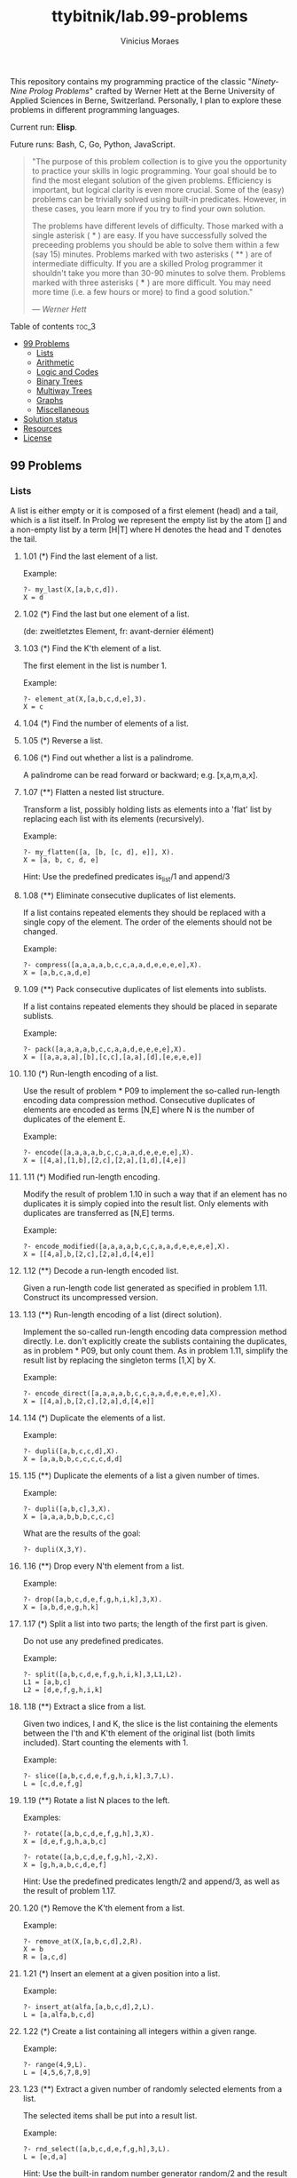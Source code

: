 #+TITLE: ttybitnik/lab.99-problems
#+AUTHOR: Vinicius Moraes
#+EMAIL: vinicius.moraes@eternodevir.com
#+OPTIONS: num:nil

This repository contains my programming practice of the classic "/Ninety-Nine Prolog Problems/" crafted by Werner Hett at the Berne University of Applied Sciences in Berne, Switzerland. Personally, I plan to explore these problems in different programming languages.

Current run: *Elisp*.

Future runs: Bash, C, Go, Python, JavaScript.

#+begin_quote
"The purpose of this problem collection is to give you the opportunity to practice your skills in logic programming. Your goal should be to find the most elegant solution of the given problems. Efficiency is important, but logical clarity is even more crucial. Some of the (easy) problems can be trivially solved using built-in predicates. However, in these cases, you learn more if you try to find your own solution.

The problems have different levels of difficulty. Those marked with a single asterisk (​ * ) are easy. If you have successfully solved the preceeding problems you should be able to solve them within a few (say 15) minutes. Problems marked with two asterisks ( ** ) are of intermediate difficulty. If you are a skilled Prolog programmer it shouldn't take you more than 30-90 minutes to solve them. Problems marked with three asterisks ( *** ) are more difficult. You may need more time (i.e. a few hours or more) to find a good solution."

— /Werner Hett/
#+end_quote

**** Table of contents                                               :toc_3:
  - [[#99-problems][99 Problems]]
    - [[#lists][Lists]]
    - [[#arithmetic][Arithmetic]]
    - [[#logic-and-codes][Logic and Codes]]
    - [[#binary-trees][Binary Trees]]
    - [[#multiway-trees][Multiway Trees]]
    - [[#graphs][Graphs]]
    - [[#miscellaneous][Miscellaneous]]
  - [[#solution-status][Solution status]]
  - [[#resources][Resources]]
  - [[#license][License]]

** 99 Problems

*** Lists

A list is either empty or it is composed of a first element (head) and a tail, which is a list itself. In Prolog we represent the empty list by the atom [] and a non-empty list by a term [H|T] where H denotes the head and T denotes the tail.

**** 1.01 (*) Find the last element of a list.
Example:
#+begin_example
?- my_last(X,[a,b,c,d]).
X = d
#+end_example

**** 1.02 (*) Find the last but one element of a list.
(de: zweitletztes Element, fr: avant-dernier élément)

**** 1.03 (*) Find the K'th element of a list.
The first element in the list is number 1.

Example:
#+begin_example
?- element_at(X,[a,b,c,d,e],3).
X = c
#+end_example

**** 1.04 (*) Find the number of elements of a list.

**** 1.05 (*) Reverse a list.

**** 1.06 (*) Find out whether a list is a palindrome.
A palindrome can be read forward or backward; e.g. [x,a,m,a,x].

**** 1.07 (**) Flatten a nested list structure.
Transform a list, possibly holding lists as elements into a 'flat' list by replacing each list with its elements (recursively).

Example:
#+begin_example
?- my_flatten([a, [b, [c, d], e]], X).
X = [a, b, c, d, e]
#+end_example

Hint: Use the predefined predicates is_list/1 and append/3

**** 1.08 (**) Eliminate consecutive duplicates of list elements.
If a list contains repeated elements they should be replaced with a single copy of the element. The order of the elements should not be changed.

Example:
#+begin_example
?- compress([a,a,a,a,b,c,c,a,a,d,e,e,e,e],X).
X = [a,b,c,a,d,e]
#+end_example

**** 1.09 (**) Pack consecutive duplicates of list elements into sublists.
If a list contains repeated elements they should be placed in separate sublists.

Example:
#+begin_example
?- pack([a,a,a,a,b,c,c,a,a,d,e,e,e,e],X).
X = [[a,a,a,a],[b],[c,c],[a,a],[d],[e,e,e,e]]
#+end_example

**** 1.10 (*) Run-length encoding of a list.
Use the result of problem * P09 to implement the so-called run-length encoding data compression method. Consecutive duplicates of elements are encoded as terms [N,E] where N is the number of duplicates of the element E.

Example:
#+begin_example
?- encode([a,a,a,a,b,c,c,a,a,d,e,e,e,e],X).
X = [[4,a],[1,b],[2,c],[2,a],[1,d],[4,e]]
#+end_example

**** 1.11 (*) Modified run-length encoding.
Modify the result of problem 1.10 in such a way that if an element has no duplicates it is simply copied into the result list. Only elements with duplicates are transferred as [N,E] terms.

Example:
#+begin_example
?- encode_modified([a,a,a,a,b,c,c,a,a,d,e,e,e,e],X).
X = [[4,a],b,[2,c],[2,a],d,[4,e]]
#+end_example

**** 1.12 (**) Decode a run-length encoded list.
Given a run-length code list generated as specified in problem 1.11. Construct its uncompressed version.

**** 1.13 (**) Run-length encoding of a list (direct solution).
Implement the so-called run-length encoding data compression method directly. I.e. don't explicitly create the sublists containing the duplicates, as in problem * P09, but only count them. As in problem 1.11, simplify the result list by replacing the singleton terms [1,X] by X.

Example:
#+begin_example
?- encode_direct([a,a,a,a,b,c,c,a,a,d,e,e,e,e],X).
X = [[4,a],b,[2,c],[2,a],d,[4,e]]
#+end_example

**** 1.14 (*) Duplicate the elements of a list.
Example:
#+begin_example
?- dupli([a,b,c,c,d],X).
X = [a,a,b,b,c,c,c,c,d,d]
#+end_example

**** 1.15 (**) Duplicate the elements of a list a given number of times.
Example:
#+begin_example
?- dupli([a,b,c],3,X).
X = [a,a,a,b,b,b,c,c,c]
#+end_example

What are the results of the goal:
#+begin_example
?- dupli(X,3,Y).
#+end_example

**** 1.16 (**) Drop every N'th element from a list.
Example:
#+begin_example
?- drop([a,b,c,d,e,f,g,h,i,k],3,X).
X = [a,b,d,e,g,h,k]
#+end_example

**** 1.17 (*) Split a list into two parts; the length of the first part is given.
Do not use any predefined predicates.

Example:
#+begin_example
?- split([a,b,c,d,e,f,g,h,i,k],3,L1,L2).
L1 = [a,b,c]
L2 = [d,e,f,g,h,i,k]
#+end_example

**** 1.18 (**) Extract a slice from a list.
Given two indices, I and K, the slice is the list containing the elements between the I'th and K'th element of the original list (both limits included). Start counting the elements with 1.

Example:
#+begin_example
?- slice([a,b,c,d,e,f,g,h,i,k],3,7,L).
L = [c,d,e,f,g]
#+end_example

**** 1.19 (**) Rotate a list N places to the left.
Examples:
#+begin_example
?- rotate([a,b,c,d,e,f,g,h],3,X).
X = [d,e,f,g,h,a,b,c]

?- rotate([a,b,c,d,e,f,g,h],-2,X).
X = [g,h,a,b,c,d,e,f]
#+end_example

Hint: Use the predefined predicates length/2 and append/3, as well as the result of problem 1.17.

**** 1.20 (*) Remove the K'th element from a list.
Example:
#+begin_example
?- remove_at(X,[a,b,c,d],2,R).
X = b
R = [a,c,d]
#+end_example

**** 1.21 (*) Insert an element at a given position into a list.
Example:
#+begin_example
?- insert_at(alfa,[a,b,c,d],2,L).
L = [a,alfa,b,c,d]
#+end_example

**** 1.22 (*) Create a list containing all integers within a given range.
Example:
#+begin_example
?- range(4,9,L).
L = [4,5,6,7,8,9]
#+end_example

**** 1.23 (**) Extract a given number of randomly selected elements from a list.
The selected items shall be put into a result list.

Example:
#+begin_example
?- rnd_select([a,b,c,d,e,f,g,h],3,L).
L = [e,d,a]
#+end_example

Hint: Use the built-in random number generator random/2 and the result of problem 1.20.

**** 1.24 (*) Lotto: Draw N different random numbers from the set 1..M.
The selected numbers shall be put into a result list.

Example:
#+begin_example
?- lotto(6,49,L).
L = [23,1,17,33,21,37]
#+end_example

Hint: Combine the solutions of problems 1.22 and 1.23.

**** 1.25 (*) Generate a random permutation of the elements of a list.
Example:
#+begin_example
?- rnd_permu([a,b,c,d,e,f],L).
L = [b,a,d,c,e,f]
#+end_example

Hint: Use the solution of problem 1.23.

**** 1.26 (**) Generate the combinations of K distinct objects chosen from the N elements of a list
In how many ways can a committee of 3 be chosen from a group of 12 people? We all know that there are C(12,3) = 220 possibilities (C(N,K) denotes the well-known binomial coefficients). For pure mathematicians, this result may be great. But we want to really generate all the possibilities (via backtracking).

Example:
#+begin_example
?- combination(3,[a,b,c,d,e,f],L).
L = [a,b,c] ;
L = [a,b,d] ;
L = [a,b,e] ;
...
#+end_example

**** 1.27 (**) Group the elements of a set into disjoint subsets.
a) In how many ways can a group of 9 people work in 3 disjoint subgroups of 2, 3 and 4 persons? Write a predicate that generates all the possibilities via backtracking.

Example:
#+begin_example
?- group3([aldo,beat,carla,david,evi,flip,gary,hugo,ida],G1,G2,G3).
G1 = [aldo,beat], G2 = [carla,david,evi], G3 = [flip,gary,hugo,ida]
...
#+end_example

b) Generalize the above predicate in a way that we can specify a list of group sizes and the predicate will return a list of groups.

Example:
#+begin_example
?- group([aldo,beat,carla,david,evi,flip,gary,hugo,ida],[2,2,5],Gs).
Gs = [[aldo,beat],[carla,david],[evi,flip,gary,hugo,ida]]
...
#+end_example

Note that we do not want permutations of the group members; i.e. [[aldo,beat],...] is the same solution as [[beat,aldo],...]. However, we make a difference between [[aldo,beat],[carla,david],...] and [[carla,david],[aldo,beat],...].

You may find more about this combinatorial problem in a good book on discrete mathematics under the term "multinomial coefficients".

**** 1.28 (**) Sorting a list of lists according to length of sublists.
a) We suppose that a list (InList) contains elements that are lists themselves. The objective is to sort the elements of InList according to their length. E.g. short lists first, longer lists later, or vice versa.

Example:
#+begin_example
?- lsort([[a,b,c],[d,e],[f,g,h],[d,e],[i,j,k,l],[m,n],[o]],L).
L = [[o], [d, e], [d, e], [m, n], [a, b, c], [f, g, h], [i, j, k, l]]
#+end_example

b) Again, we suppose that a list (InList) contains elements that are lists themselves. But this time the objective is to sort the elements of InList according to their length frequency; i.e. in the default, where sorting is done ascendingly, lists with rare lengths are placed first, others with a more frequent length come later.

Example:
#+begin_example
?- lfsort([[a,b,c],[d,e],[f,g,h],[d,e],[i,j,k,l],[m,n],[o]],L).
L = [[i, j, k, l], [o], [a, b, c], [f, g, h], [d, e], [d, e], [m, n]]
#+end_example

Note that in the above example, the first two lists in the result L have length 4 and 1, both lengths appear just once. The third and forth list have length 3; there are two list of this length. And finally, the last three lists have length 2. This is the most frequent length.

*** Arithmetic

**** 2.01 (**) Determine whether a given integer number is prime.
Example:
#+begin_example
?- is_prime(7).
Yes
#+end_example

**** 2.02 (**) Determine the prime factors of a given positive integer.
Construct a flat list containing the prime factors in ascending order.

Example:
#+begin_example
?- prime_factors(315, L).
L = [3,3,5,7]
#+end_example

**** 2.03 (**) Determine the prime factors of a given positive integer (2).
Construct a list containing the prime factors and their multiplicity.

Example:
#+begin_example
?- prime_factors_mult(315, L).
L = [[3,2],[5,1],[7,1]]
#+end_example

Hint: The solution of problem 1.10 may be helpful.

**** 2.04 (*) A list of prime numbers.
Given a range of integers by its lower and upper limit, construct a list of all prime numbers in that range.

**** 2.05 (**) Goldbach's conjecture.
Goldbach's conjecture says that every positive even number greater than 2 is the sum of two prime numbers. Example: 28 = 5 + 23. It is one of the most famous facts in number theory that has not been proved to be correct in the general case. It has been numerically confirmed up to very large numbers (much larger than we can go with our Prolog system). Write a predicate to find the two prime numbers that sum up to a given even integer.

Example:
#+begin_example
?- goldbach(28, L).
L = [5,23]
#+end_example

**** 2.06 (**) A list of Goldbach compositions.
Given a range of integers by its lower and upper limit, print a list of all even numbers and their Goldbach composition.

Example:
#+begin_example
?- goldbach_list(9,20).
10 = 3 + 7
12 = 5 + 7
14 = 3 + 11
16 = 3 + 13
18 = 5 + 13
20 = 3 + 17
#+end_example

In most cases, if an even number is written as the sum of two prime numbers, one of them is very small. Very rarely, the primes are both bigger than say 50. Try to find out how many such cases there are in the range 2..3000.

Example (for a print limit of 50):
#+begin_example
?- goldbach_list(1,2000,50).
992 = 73 + 919
1382 = 61 + 1321
1856 = 67 + 1789
1928 = 61 + 1867
#+end_example

**** 2.07 (**) Determine the greatest common divisor of two positive integer numbers.
Use Euclid's algorithm.

Example:
#+begin_example
?- gcd(36, 63, G).
G = 9
#+end_example

Define gcd as an arithmetic function; so you can use it like this:
#+begin_example
?- G is gcd(36,63).
G = 9
#+end_example

**** 2.08 (*) Determine whether two positive integer numbers are coprime.
Two numbers are coprime if their greatest common divisor equals 1.

Example:
#+begin_example
?- coprime(35, 64).
Yes
#+end_example

**** 2.09 (**) Calculate Euler's totient function phi(m).
Euler's so-called totient function phi(m) is defined as the number of positive integers r (1 <= r < m) that are coprime to m.

Example: m = 10: r = 1,3,7,9; thus phi(m) = 4. Note the special case: phi(1) = 1.

#+begin_example
?- Phi is totient_phi(10).
Phi = 4
#+end_example

Find out what the value of phi(m) is if m is a prime number. Euler's totient function plays an important role in one of the most widely used public key cryptography methods (RSA). In this exercise you should use the most primitive method to calculate this function. There is a smarter way that we shall use in 2.10.

**** 2.10 (**) Calculate Euler's totient function phi(m) (2).
See problem 2.09 for the definition of Euler's totient function. If the list of the prime factors of a number m is known in the form of problem 2.03 then the function phi(m) can be efficiently calculated as follows: Let [[p1,m1],[p2,m2],[p3,m3],...] be the list of prime factors (and their multiplicities) of a given number m. Then phi(m) can be calculated with the following formula:

#+begin_example
phi(m) = (p1 - 1) * p1**(m1 - 1) * (p2 - 1) * p2**(m2 - 1) * (p3 - 1) * p3**(m3 - 1) * ...
#+end_example

Note that a**b stands for the b'th power of a.

**** 2.11 (*) Compare the two methods of calculating Euler's totient function.
Use the solutions of problems 2.09 and 2.10 to compare the algorithms. Take the number of logical inferences as a measure for efficiency. Try to calculate phi(10090) as an example.

*** Logic and Codes

**** 3.01 (**) Truth tables for logical expressions.
Define predicates and/2, or/2, nand/2, nor/2, xor/2, impl/2 and equ/2 (for logical equivalence) which succeed or fail according to the result of their respective operations; e.g. and(A,B) will succeed, if and only if both A and B succeed. Note that A and B can be Prolog goals (not only the constants true and fail).

A logical expression in two variables can then be written in prefix notation, as in the following example: and(or(A,B),nand(A,B)).

Now, write a predicate table/3 which prints the truth table of a given logical expression in two variables.

Example:
#+begin_example
?- table(A,B,and(A,or(A,B))).
true true true
true fail true
fail true fail
fail fail fail
#+end_example

**** 3.02 (*) Truth tables for logical expressions (2).
Continue problem 3.01 by defining and/2, or/2, etc as being operators. This allows to write the logical expression in the more natural way, as in the example: A and (A or not B). Define operator precedence as usual; i.e. as in Java.

Example:
#+begin_example
?- table(A,B, A and (A or not B)).
true true true
true fail true
fail true fail
fail fail fail
#+end_example

**** 3.03 (**) Truth tables for logical expressions (3).
Generalize problem 3.02 in such a way that the logical expression may contain any number of logical variables. Define table/2 in a way that table(List,Expr) prints the truth table for the expression Expr, which contains the logical variables enumerated in List.

Example:
#+begin_example
?- table([A,B,C], A and (B or C) equ A and B or A and C).
true true true true
true true fail true
true fail true true
true fail fail true
fail true true true
fail true fail true
fail fail true true
fail fail fail true
#+end_example

**** 3.04 (**) Gray code.
An n-bit Gray code is a sequence of n-bit strings constructed according to certain rules. For example,
#+begin_example
n = 1: C(1) = ['0','1'].
n = 2: C(2) = ['00','01','11','10'].
n = 3: C(3) = ['000','001','011','010','110','111','101','100'].
#+end_example

Find out the construction rules and write a predicate with the following specification:

#+begin_example
% gray(N,C) :- C is the N-bit Gray code
#+end_example

Can you apply the method of "result caching" in order to make the predicate more efficient, when it is to be used repeatedly?

**** 3.05 (***) Huffman code.
First of all, study a good book on discrete mathematics or algorithms for a detailed description of Huffman codes, or consult Wikipedia

We suppose a set of symbols with their frequencies, given as a list of fr(S,F) terms. Example: [fr(a,45),fr(b,13),fr(c,12),fr(d,16),fr(e,9),fr(f,5)]. Our objective is to construct a list hc(S,C) terms, where C is the Huffman code word for the symbol S. In our example, the result could be Hs = [hc(a,'0'), hc(b,'101'), hc(c,'100'), hc(d,'111'), hc(e,'1101'), hc(f,'1100')] [hc(a,'01'),...etc.]. The task shall be performed by the predicate huffman/2 defined as follows:

#+begin_example
% huffman(Fs,Hs) :- Hs is the Huffman code table for the frequency table Fs
#+end_example

*** Binary Trees
[[file:img/00.gif]]

A binary tree is either empty or it is composed of a root element and two successors, which are binary trees themselves.
In Prolog we represent the empty tree by the atom 'nil' and the non-empty tree by the term t(X,L,R), where X denotes the root node and L and R denote the left and right subtree, respectively. The example tree depicted opposite is therefore represented by the following Prolog term:

#+begin_example
T1 = t(a,t(b,t(d,nil,nil),t(e,nil,nil)),t(c,nil,t(f,t(g,nil,nil),nil)))
#+end_example

Other examples are a binary tree that consists of a root node only:

#+begin_example
T2 = t(a,nil,nil) or an empty binary tree: T3 = nil
#+end_example

**** 4.01 (*) Check whether a given term represents a binary tree.
Write a predicate istree/1 which succeeds if and only if its argument is a Prolog term representing a binary tree.

Example:
#+begin_example
?- istree(t(a,t(b,nil,nil),nil)).
Yes
?- istree(t(a,t(b,nil,nil))).
No
#+end_example

**** 4.02 (**) Construct completely balanced binary trees.
In a completely balanced binary tree, the following property holds for every node: The number of nodes in its left subtree and the number of nodes in its right subtree are almost equal, which means their difference is not greater than one.

Write a predicate cbal_tree/2 to construct completely balanced binary trees for a given number of nodes. The predicate should generate all solutions via backtracking. Put the letter 'x' as information into all nodes of the tree.

Example:
#+begin_example
?- cbal_tree(4,T).
T = t(x, t(x, nil, nil), t(x, nil, t(x, nil, nil))) ;
T = t(x, t(x, nil, nil), t(x, t(x, nil, nil), nil)) ;
etc......No
#+end_example

**** 4.03 (**) Symmetric binary trees.
Let us call a binary tree symmetric if you can draw a vertical line through the root node and then the right subtree is the mirror image of the left subtree. Write a predicate symmetric/1 to check whether a given binary tree is symmetric. Hint: Write a predicate mirror/2 first to check whether one tree is the mirror image of another. We are only interested in the structure, not in the contents of the nodes.

**** 4.04 (**) Binary search trees (dictionaries).
Use the predicate add/3, developed in chapter 4 of the course, to write a predicate to construct a binary search tree from a list of integer numbers.

Example:
#+begin_example
?- construct([3,2,5,7,1],T).
T = t(3, t(2, t(1, nil, nil), nil), t(5, nil, t(7, nil, nil)))
#+end_example

Then use this predicate to test the solution of the problem P56.

Example:
#+begin_example
?- test_symmetric([5,3,18,1,4,12,21]).
Yes
?- test_symmetric([3,2,5,7,4]).
No
#+end_example

**** 4.05 (**) Generate-and-test paradigm.
Apply the generate-and-test paradigm to construct all symmetric, completely balanced binary trees with a given number of nodes. Example:
#+begin_example
?- sym_cbal_trees(5,Ts).
Ts = [t(x, t(x, nil, t(x, nil, nil)), t(x, t(x, nil, nil), nil)), t(x, t(x, t(x, nil, nil), nil), t(x, nil, t(x, nil, nil)))]
#+end_example

How many such trees are there with 57 nodes? Investigate about how many solutions there are for a given number of nodes? What if the number is even? Write an appropriate predicate.

**** 4.06 (**) Construct height-balanced binary trees.
In a height-balanced binary tree, the following property holds for every node: The height of its left subtree and the height of its right subtree are almost equal, which means their difference is not greater than one.

Write a predicate hbal_tree/2 to construct height-balanced binary trees for a given height. The predicate should generate all solutions via backtracking. Put the letter 'x' as information into all nodes of the tree.

Example:
#+begin_example
?- hbal_tree(3,T).
T = t(x, t(x, t(x, nil, nil), t(x, nil, nil)), t(x, t(x, nil, nil), t(x, nil, nil))) ;
T = t(x, t(x, t(x, nil, nil), t(x, nil, nil)), t(x, t(x, nil, nil), nil)) ;
etc......No
#+end_example

**** 4.07 (**) Construct height-balanced binary trees with a given number of nodes.
Consider a height-balanced binary tree of height H. What is the maximum number of nodes it can contain?
Clearly, MaxN = 2**H - 1. However, what is the minimum number MinN? This question is more difficult. Try to find a recursive statement and turn it into a predicate minNodes/2 defined as follwos:

#+begin_example
% minNodes(H,N) :- N is the minimum number of nodes in a height-balanced binary tree of height H.
(integer,integer), (+,?)
#+end_example

On the other hand, we might ask: what is the maximum height H a height-balanced binary tree with N nodes can have?

#+begin_example
% maxHeight(N,H) :- H is the maximum height of a height-balanced binary tree with N nodes
(integer,integer), (+,?)
#+end_example

Now, we can attack the main problem: construct all the height-balanced binary trees with a given nuber of nodes.

#+begin_example
% hbal_tree_nodes(N,T) :- T is a height-balanced binary tree with N nodes.
#+end_example

Find out how many height-balanced trees exist for N = 15.

**** 4.08 (*) Count the leaves of a binary tree.
A leaf is a node with no successors. Write a predicate count_leaves/2 to count them.

#+begin_example
% count_leaves(T,N) :- the binary tree T has N leaves
#+end_example

**** 4.09 (*) Collect the leaves of a binary tree in a list.
A leaf is a node with no successors. Write a predicate leaves/2 to collect them in a list.

#+begin_example
% leaves(T,S) :- S is the list of all leaves of the binary tree T
#+end_example

**** 4.10 (*) Collect the internal nodes of a binary tree in a list.
An internal node of a binary tree has either one or two non-empty successors. Write a predicate internals/2 to collect them in a list.

#+begin_example
% internals(T,S) :- S is the list of internal nodes of the binary tree T.
#+end_example

**** 4.11 (*) Collect the nodes at a given level in a list.
A node of a binary tree is at level N if the path from the root to the node has length N-1. The root node is at level 1. Write a predicate atlevel/3 to collect all nodes at a given level in a list.

#+begin_example
% atlevel(T,L,S) :- S is the list of nodes of the binary tree T at level L
#+end_example

Using atlevel/3 it is easy to construct a predicate levelorder/2 which creates the level-order sequence of the nodes. However, there are more efficient ways to do that.

**** 4.12 (**) Construct a complete binary tree.
A complete binary tree with height H is defined as follows: The levels 1,2,3,...,H-1 contain the maximum number of nodes (i.e 2**(i-1) at the level i, note that we start counting the levels from 1 at the root). In level H, which may contain less than the maximum possible number of nodes, all the nodes are "left-adjusted". This means that in a levelorder tree traversal all internal nodes come first, the leaves come second, and empty successors (the nil's which are not really nodes!) come last.

Particularly, complete binary trees are used as data structures (or addressing schemes) for heaps.

We can assign an address number to each node in a complete binary tree by enumerating the nodes in levelorder, starting at the root with number 1. In doing so, we realize that for every node X with address A the following property holds: The address of X's left and right successors are 2*A and 2*A+1, respectively, supposed the successors do exist. This fact can be used to elegantly construct a complete binary tree structure. Write a predicate complete_binary_tree/2 with the following specification:

#+begin_example
% complete_binary_tree(N,T) :- T is a complete binary tree with N nodes. (+,?)
#+end_example

Test your predicate in an appropriate way.

**** 4.13 (**) Layout a binary tree (1).
Given a binary tree as the usual Prolog term t(X,L,R) (or nil). As a preparation for drawing the tree, a layout algorithm is required to determine the position of each node in a rectangular grid. Several layout methods are conceivable, one of them is shown in the illustration below.

[[file:img/01.gif]]

In this layout strategy, the position of a node v is obtained by the following two rules:

#+begin_example
x(v) is equal to the position of the node v in the inorder
y(v) is equal to the depth of the node v in the tree
sequence
#+end_example

In order to store the position of the nodes, we extend the Prolog term representing a node (and its successors) as follows:

#+begin_example
% nil represents the empty tree (as usual)
% t(W,X,Y,L,R) represents a (non-empty) binary tree with root W "positioned" at (X,Y), and subtrees L and R
#+end_example
Write a predicate layout_binary_tree/2 with the following specification:

#+begin_example
% layout_binary_tree(T,PT) :- PT is the "positioned" binary tree obtained from the binary tree T. (+,?)
#+end_example

Test your predicate in an appropriate way.

**** 4.14 (**) Layout a binary tree (2).
[[file:img/02.gif]]

An alternative layout method is depicted in the above illustration. Find out the rules and write the corresponding Prolog predicate. Hint: On a given level, the horizontal distance between neighboring nodes is constant.

Use the same conventions as in problem 4.13 and test your predicate in an appropriate way.

**** 4.15 (***) Layout a binary tree (3).
[[file:img/03.gif]]

Yet another layout strategy is shown in the above illustration. The method yields a very compact layout while maintaining a certain symmetry in every node. Find out the rules and write the corresponding Prolog predicate. Hint: Consider the horizontal distance between a node and its successor nodes. How tight can you pack together two subtrees to construct the combined binary tree?

Use the same conventions as in problem 4.13 and 4.14 and test your predicate in an appropriate way. Note: This is a difficult problem. Don't give up too early!

Which layout do you like most?

**** 4.16 (**) A string representation of binary trees.
[[file:img/04.gif]]

Somebody represents binary trees as strings of the following type (see example):

#+begin_example
a(b(d,e),c(,f(g,)))
#+end_example

a) Write a Prolog predicate which generates this string representation, if the tree is given as usual (as nil or t(X,L,R) term). Then write a predicate which does this inverse; i.e. given the string representation, construct the tree in the usual form. Finally, combine the two predicates in a single predicate tree_string/2 which can be used in both directions.

b) Write the same predicate tree_string/2 using difference lists and a single predicate tree_dlist/2 which does the conversion between a tree and a difference list in both directions.

For simplicity, suppose the information in the nodes is a single letter and there are no spaces in the string.

**** 4.17 (**) Preorder and inorder sequences of binary trees.

We consider binary trees with nodes that are identified by single lower-case letters, as in the example of problem 4.16.

a) Write predicates preorder/2 and inorder/2 that construct the preorder and inorder sequence of a given binary tree, respectively. The results should be atoms, e.g. 'abdecfg' for the preorder sequence of the example in problem 4.16.

b) Can you use preorder/2 from problem part a) in the reverse direction; i.e. given a preorder sequence, construct a corresponding tree? If not, make the necessary arrangements.

c) If both the preorder sequence and the inorder sequence of the nodes of a binary tree are given, then the tree is determined unambiguously. Write a predicate pre_in_tree/3 that does the job.

d) Solve problems a) to c) using difference lists. Cool! Use the predefined predicate time/1 to compare the solutions.

What happens if the same character appears in more than one node. Try for instance pre_in_tree(aba,baa,T).

**** 4.18 (**) Dotstring representation of binary trees.
We consider again binary trees with nodes that are identified by single lower-case letters, as in the example of problem 4.16. Such a tree can be represented by the preorder sequence of its nodes in which dots (.) are inserted where an empty subtree (nil) is encountered during the tree traversal. For example, the tree shown in problem 4.16 is represented as 'abd..e..c.fg...'. First, try to establish a syntax (BNF or syntax diagrams) and then write a predicate tree_dotstring/2 which does the conversion in both directions. Use difference lists.

*** Multiway Trees
[[file:img/05.gif]]

A multiway tree is composed of a root element and a (possibly empty) set of successors which are multiway trees themselves. A multiway tree is never empty. The set of successor trees is sometimes called a forest.

In Prolog we represent a multiway tree by a term t(X,F), where X denotes the root node and F denotes the forest of successor trees (a Prolog list). The example tree depicted opposite is therefore represented by the following Prolog term:

#+begin_example
T = t(a,[t(f,[t(g,[])]),t(c,[]),t(b,[t(d,[]),t(e,[])])])
#+end_example

**** 5.01 (*) Check whether a given term represents a multiway tree.
Write a predicate istree/1 which succeeds if and only if its argument is a Prolog term representing a multiway tree.

Example:
#+begin_example
?- istree(t(a,[t(f,[t(g,[])]),t(c,[]),t(b,[t(d,[]),t(e,[])])])).
Yes
#+end_example

**** 5.02 (*) Count the nodes of a multiway tree.
Write a predicate nnodes/1 which counts the nodes of a given multiway tree.

Example:
#+begin_example
?- nnodes(t(a,[t(f,[])]),N).
N = 2
#+end_example

Write another version of the predicate that allows for a flow pattern (o,i).

**** 5.03 (**) Tree construction from a node string.
We suppose that the nodes of a multiway tree contain single characters. In the depth-first order sequence of its nodes, a special character ^ has been inserted whenever, during the tree traversal, the move is a backtrack to the previous level.

By this rule, the tree in the figure opposite is represented as: afg^^c^bd^e^^^

[[file:img/05.gif]]

Define the syntax of the string and write a predicate tree(String,Tree) to construct the Tree when the String is given. Work with atoms (instead of strings). Make your predicate work in both directions.

**** 5.04 (*) Determine the internal path length of a tree.
We define the internal path length of a multiway tree as the total sum of the path lengths from the root to all nodes of the tree. By this definition, the tree in the figure of problem 5.03 has an internal path length of 9.

Write a predicate ipl(Tree,IPL) for the flow pattern (+,-).

**** 5.05 (*) Construct the bottom-up order sequence of the tree nodes.
Write a predicate bottom_up(Tree,Seq) which constructs the bottom-up sequence of the nodes of the multiway tree Tree. Seq should be a Prolog list.

What happens if you run your predicate backwords?

**** 5.06 (**) Lisp-like tree representation.
There is a particular notation for multiway trees in Lisp. Lisp is a prominent functional programming language, which is used primarily for artificial intelligence problems. As such it is one of the main competitors of Prolog. In Lisp almost everything is a list, just as in Prolog everything is a term.

The following pictures show how multiway tree structures are represented in Lisp.

[[file:img/06.gif]]

Note that in the "lispy" notation a node with successors (children) in the tree is always the first element in a list, followed by its children. The "lispy" representation of a multiway tree is a sequence of atoms and parentheses '(' and ')', which we shall collectively call "tokens". We can represent this sequence of tokens as a Prolog list; e.g. the lispy expression (a (b c)) could be represented as the Prolog list ['(', a, '(', b, c, ')', ')']. Write a predicate tree_ltl(T,LTL) which constructs the "lispy token list" LTL if the tree is given as term T in the usual Prolog notation.

Example:
#+begin_example
?- tree_ltl(t(a,[t(b,[]),t(c,[])]),LTL).
LTL = ['(', a, '(', b, c, ')', ')']
#+end_example

As a second, even more interesting exercise try to rewrite tree_ltl/2 in a way that the inverse conversion is also possible: Given the list LTL, construct the Prolog tree T. Use difference lists.

*** Graphs
A preliminary remark: The vocabulary in graph theory varies considerably. Some authors use the same word with different meanings. Some authors use different words to mean the same thing. I hope that our definitions are free of contradictions.

A graph is defined as a set of nodes and a set of edges, where each edge is a pair of nodes.

[[file:img/07.gif]]

There are several ways to represent graphs in Prolog.

One method is to represent each edge separately as one clause (fact). In this form, the graph depicted opposite is represented as the following predicate:

#+begin_example
edge(h,g).
edge(k,f).
edge(f,b).
...
#+end_example

We call this edge-clause form.

Obviously, isolated nodes cannot be represented. Another method is to represent the whole graph as one data object. According to the definition of the graph as a pair of two sets (nodes and edges), we may use the following Prolog term to represent the above example graph:

#+begin_example
graph([b,c,d,f,g,h,k],[e(b,c),e(b,f),e(c,f),e(f,k),e(g,h)])
#+end_example

We call this graph-term form. Note, that the lists are kept sorted, they are really sets, without duplicated elements. Each edge appears only once in the edge list; i.e. an edge from a node x to another node y is represented as e(x,y), the term e(y,x) is not present. The graph-term form is our default representation. In SWI-Prolog there are predefined predicates to work with sets.

A third representation method is to associate with each node the set of nodes that are adjacent to that node. We call this the adjacency-list form. In our example:

#+begin_example
[n(b,[c,f]), n(c,[b,f]), n(d,[]), n(f,[b,c,k]), ...]
#+end_example

The representations we introduced so far are Prolog terms and therefore well suited for automated processing, but their syntax is not very user-friendly. Typing the terms by hand is cumbersome and error-prone. We can define a more compact and "human-friendly" notation as follows: A graph is represented by a list of atoms and terms of the type X-Y (i.e. functor '-' and arity 2). The atoms stand for isolated nodes, the X-Y terms describe edges. If an X appears as an endpoint of an edge, it is automatically defined as a node. Our example could be written as:

#+begin_example
[b-c, f-c, g-h, d, f-b, k-f, h-g]
#+end_example

We call this the human-friendly form. As the example shows, the list does not have to be sorted and may even contain the same edge multiple times. Notice the isolated node d. (Actually, isolated nodes do not even have to be atoms in the Prolog sense, they can be compound terms, as in d(3.75,blue) instead of d in the example).

[[file:img/08.gif]]

When the edges are directed we call them arcs. These are represented by ordered pairs. Such a graph is called directed graph (or digraph, for short). To represent a directed graph, the forms discussed above are slightly modified. The example graph opposite is represented as follows:

#+begin_example
Arc-clause form
arc(s,u).
arc(u,r).
...
#+end_example

#+begin_example
Graph-term form
digraph([r,s,t,u,v],[a(s,r),a(s,u),a(u,r),a(u,s),a(v,u)])
#+end_example

#+begin_example
Adjacency-list form
[n(r,[]),n(s,[r,u]),n(t,[]),n(u,[r]),n(v,[u])]
Note that the adjacency-list does not have the information on whether it is a graph or a digraph.
#+end_example

#+begin_example
Human-friendly form
[s > r, t, u > r, s > u, u > s, v > u]
#+end_example

Finally, graphs and digraphs may have additional information attached to nodes and edges (arcs). For the nodes, this is no problem, as we can easily replace the single character identifiers with arbitrary compound terms, such as city('London',4711). On the other hand, for edges we have to extend our notation. Graphs with additional information attached to edges are called labeled graphs.

[[file:img/09.gif]]

#+begin_example
Arc-clause form
arc(m,q,7).
arc(p,q,9).
arc(p,m,5).
#+end_example

#+begin_example
Graph-term form
digraph([k,m,p,q],[a(m,p,7),a(p,m,5),a(p,q,9)])
#+end_example

#+begin_example
Adjacency-list form
[n(k,[]),n(m,[q/7]),n(p,[m/5,q/9]),n(q,[])]
Notice how the edge information has been packed into a term with functor '/' and arity 2, together with the corresponding node.
#+end_example

#+begin_example
Human-friendly form
[p>q/9, m>q/7, k, p>m/5]
#+end_example

The notation for labeled graphs can also be used for so-called multi-graphs, where more than one edge (or arc) are allowed between two given nodes.

**** 6.01 (***) Conversions.

Write predicates to convert between the different graph representations. With these predicates, all representations are equivalent; i.e. for the following problems you can always freely pick the most convenient form. The reason this problem is rated (***) is not because it's particularly difficult, but because it's a lot of work to deal with all the special cases.

**** 6.02 (**) Path from one node to another one.

Write a predicate path(G,A,B,P) to find an acyclic path P from node A to node B in the graph G. The predicate should return all paths via backtracking.

**** 6.03 (*) Cycle from a given node.

Write a predicate cycle(G,A,P) to find a closed path (cycle) P starting at a given node A in the graph G. The predicate should return all cycles via backtracking.

**** 6.04 (**) Construct all spanning trees.
[[file:img/10.gif]]

Write a predicate s_tree(Graph,Tree) to construct (by backtracking) all spanning trees of a given graph. With this predicate, find out how many spanning trees there are for the graph depicted to the left. The data of this example graph can be found in the file p6_04.dat. When you have a correct solution for the s_tree/2 predicate, use it to define two other useful predicates: is_tree(Graph) and is_connected(Graph). Both are five-minutes tasks!

**** 6.05 (**) Construct the minimal spanning tree.
[[file:img/11.gif]]

Write a predicate ms_tree(Graph,Tree,Sum) to construct the minimal spanning tree of a given labelled graph. Hint: Use the algorithm of Prim. A small modification of the solution of 6.04 does the trick. The data of the example graph to the right can be found in the file p6_05.dat.

**** 6.06 (**) Graph isomorphism.

Two graphs G1(N1,E1) and G2(N2,E2) are isomorphic if there is a bijection f: N1 -> N2 such that for any nodes X,Y of N1, X and Y are adjacent if and only if f(X) and f(Y) are adjacent.

Write a predicate that determines whether two graphs are isomorphic. Hint: Use an open-ended list to represent the function f.

**** 6.07 (**) Node degree and graph coloration.

a) Write a predicate degree(Graph,Node,Deg) that determines the degree of a given node.

b) Write a predicate that generates a list of all nodes of a graph sorted according to decreasing degree.

c) Use Welch-Powell's algorithm to paint the nodes of a graph in such a way that adjacent nodes have different colors.

**** 6.08 (**) Depth-first order graph traversal.

Write a predicate that generates a depth-first order graph traversal sequence. The starting point should be specified, and the output should be a list of nodes that are reachable from this starting point (in depth-first order).

**** 6.09 (**) Connected components.

Write a predicate that splits a graph into its connected components.

**** 6.10 (**) Bipartite graphs.

Write a predicate that finds out whether a given graph is bipartite.
     
**** 6.11 (***) Generate K-regular simple graphs with N nodes.

In a K-regular graph all nodes have a degree of K; i.e. the number of edges incident in each node is K. How many (non-isomorphic!) 3-regular graphs with 6 nodes are there?

See also the table of results in p6_11.txt.

*** Miscellaneous

**** 7.01 (**) Eight queens problem.

This is a classical problem in computer science. The objective is to place eight queens on a chessboard so that no two queens are attacking each other; i.e., no two queens are in the same row, the same column, or on the same diagonal.

Hint: Represent the positions of the queens as a list of numbers 1..N. Example: [4,2,7,3,6,8,5,1] means that the queen in the first column is in row 4, the queen in the second column is in row 2, etc. Use the generate-and-test paradigm.

**** 7.02 (**) Knight's tour.

Another famous problem is this one: How can a knight jump on an NxN chessboard in such a way that it visits every square exactly once?

Hints: Represent the squares by pairs of their coordinates of the form X/Y, where both X and Y are integers between 1 and N. (Note that '/' is just a convenient functor, not division!) Define the relation jump(N,X/Y,U/V) to express the fact that a knight can jump from X/Y to U/V on a NxN chessboard. And finally, represent the solution of our problem as a list of N*N knight positions (the knight's tour).

**** 7.03 (***) Von Koch's conjecture.
Several years ago I met a mathematician who was intrigued by a problem for which he didn't know a solution. His name was Von Koch, and I don't know whether the problem has been solved since.

[[file:img/12.gif]]

Anyway, the puzzle goes like this: Given a tree with N nodes (and hence N-1 edges). Find a way to enumerate the nodes from 1 to N and, accordingly, the edges from 1 to N-1 in such a way, that for each edge K the difference of its node numbers equals to K. The conjecture is that this is always possible.

For small trees the problem is easy to solve by hand. However, for larger trees, and 14 is already very large, it is extremely difficult to find a solution. And remember, we don't know for sure whether there is always a solution!

[[file:img/13.gif]]

Write a predicate that calculates a numbering scheme for a given tree. What is the solution for the larger tree pictured above?

**** 7.04 (***) An arithmetic puzzle.

Given a list of integer numbers, find a correct way of inserting arithmetic signs (operators) such that the result is a correct equation. Example: With the list of numbers [2,3,5,7,11] we can form the equations 2-3+5+7 = 11 or 2 = (3*5+7)/11 (and ten others!).

**** 7.05 (**) English number words.

On financial documents, like cheques, numbers must sometimes be written in full words. Example: 175 must be written as one-seven-five. Write a predicate full_words/1 to print (non-negative) integer numbers in full words.

**** 7.06 (**) Syntax checker.
[[file:img/14.gif]]

In a certain programming language (Ada) identifiers are defined by the syntax diagram (railroad chart) opposite. Transform the syntax diagram into a system of syntax diagrams which do not contain loops; i.e. which are purely recursive. Using these modified diagrams, write a predicate identifier/1 that can check whether or not a given string is a legal identifier.

#+begin_example
% identifier(Str) :- Str is a legal identifier
#+end_example

**** 7.07 (**) Sudoku.

Sudoku puzzles go like this:

#+begin_example
         Problem statement                 Solution

  .  .  4 | 8  .  . | .  1  7	 9  3  4 | 8  2  5 | 6  1  7
          |         |                      |         |
  6  7  . | 9  .  . | .  .  .	 6  7  2 | 9  1  4 | 8  5  3
          |         |                      |         |
  5  .  8 | .  3  . | .  .  4      5  1  8 | 6  3  7 | 9  2  4
  --------+---------+--------      --------+---------+--------
  3  .  . | 7  4  . | 1  .  .      3  2  5 | 7  4  8 | 1  6  9
          |         |                      |         |
  .  6  9 | .  .  . | 7  8  .      4  6  9 | 1  5  3 | 7  8  2
          |         |                      |         |
  .  .  1 | .  6  9 | .  .  5      7  8  1 | 2  6  9 | 4  3  5
  --------+---------+--------      --------+---------+--------
  1  .  . | .  8  . | 3  .  6	 1  9  7 | 5  8  2 | 3  4  6
          |         |                      |         |
  .  .  . | .  .  6 | .  9  1	 8  5  3 | 4  7  6 | 2  9  1
          |         |                      |         |
  2  4  . | .  .  1 | 5  .  .      2  4  6 | 3  9  1 | 5  7  8
#+end_example

Every spot in the puzzle belongs to a (horizontal) row and a (vertical) column, as well as to one single 3x3 square (which we call "square" for short). At the beginning, some of the spots carry a single-digit number between 1 and 9. The problem is to fill the missing spots with digits in such a way that every number between 1 and 9 appears exactly once in each row, in each column, and in each square.

**** 7.08 (***) Nonograms.

Around 1994, a certain kind of puzzles was very popular in England. The "Sunday Telegraph" newspaper wrote: "Nonograms are puzzles from Japan and are currently published each week only in The Sunday Telegraph. Simply use your logic and skill to complete the grid and reveal a picture or diagram." As a Prolog programmer, you are in a better situation: you can have your computer do the work!

The puzzle goes like this: Essentially, each row and column of a rectangular bitmap is annotated with the respective lengths of its distinct strings of occupied cells. The person who solves the puzzle must complete the bitmap given only these lengths.

#+begin_example
  Problem statement:          Solution:

  |_|_|_|_|_|_|_|_| 3         |_|X|X|X|_|_|_|_| 3
  |_|_|_|_|_|_|_|_| 2 1       |X|X|_|X|_|_|_|_| 2 1
  |_|_|_|_|_|_|_|_| 3 2       |_|X|X|X|_|_|X|X| 3 2
  |_|_|_|_|_|_|_|_| 2 2       |_|_|X|X|_|_|X|X| 2 2
  |_|_|_|_|_|_|_|_| 6         |_|_|X|X|X|X|X|X| 6
  |_|_|_|_|_|_|_|_| 1 5       |X|_|X|X|X|X|X|_| 1 5
  |_|_|_|_|_|_|_|_| 6         |X|X|X|X|X|X|_|_| 6
  |_|_|_|_|_|_|_|_| 1         |_|_|_|_|X|_|_|_| 1
  |_|_|_|_|_|_|_|_| 2         |_|_|_|X|X|_|_|_| 2
   1 3 1 7 5 3 4 3             1 3 1 7 5 3 4 3
   2 1 5 1                     2 1 5 1
#+end_example

For the example above, the problem can be stated as the two lists [[3],[2,1],[3,2],[2,2],[6],[1,5],[6],[1],[2]] and [[1,2],[3,1],[1,5],[7,1],[5],[3],[4],[3]] which give the "solid" lengths of the rows and columns, top-to-bottom and left-to-right, respectively. Published puzzles are larger than this example, e.g. 25 x 20, and apparently always have unique solutions.

**** 7.09 (***) Crossword puzzle.

Given an empty (or almost empty) framework of a crossword puzzle and a set of words. The problem is to place the words into the framework.

[[file:img/15.gif]]

The particular crossword puzzle is specified in a text file which first lists the words (one word per line) in an arbitrary order. Then, after an empty line, the crossword framework is defined. In this framework specification, an empty character location is represented by a dot (.). In order to make the solution easier, character locations can also contain predefined character values. The puzzle opposite is defined in the file p7_09a.dat, other examples are p7_09b.dat and p7_09d.dat. There is also an example of a puzzle (p7_09c.dat) which does not have a solution.

Words are strings (character lists) of at least two characters. A horizontal or vertical sequence of character places in the crossword puzzle framework is called a site. Our problem is to find a compatible way of placing words onto sites.

Hints:
1) The problem is not easy. You will need some time to thoroughly understand it. So, don't give up too early! And remember that the objective is a clean solution, not just a quick-and-dirty hack!

2) Reading the data file is a tricky problem for which a solution is provided in the file p7_09-readfile.pl. Use the predicate read_lines/2.

3) For efficiency reasons it is important, at least for larger puzzles, to sort the words and the sites in a particular order. For this part of the problem, the solution of 1.28 may be very helpful.

** Solution status

| *P.* | Elisp | Bash | C | Go | Python | JavaScript |
|------+-------+------+---+----+--------+------------|
| 1.01 |       |      |   |    |        |            |
| 1.02 |       |      |   |    |        |            |
| 1.03 |       |      |   |    |        |            |
| 1.04 |       |      |   |    |        |            |
| 1.05 |       |      |   |    |        |            |
| 1.06 |       |      |   |    |        |            |
| 1.07 |       |      |   |    |        |            |
| 1.08 |       |      |   |    |        |            |
| 1.09 |       |      |   |    |        |            |
| 1.10 |       |      |   |    |        |            |
| 1.11 |       |      |   |    |        |            |
| 1.12 |       |      |   |    |        |            |
| 1.13 |       |      |   |    |        |            |
| 1.14 |       |      |   |    |        |            |
| 1.15 |       |      |   |    |        |            |
| 1.16 |       |      |   |    |        |            |
| 1.17 |       |      |   |    |        |            |
| 1.18 |       |      |   |    |        |            |
| 1.19 |       |      |   |    |        |            |
| 1.20 |       |      |   |    |        |            |
| 1.21 |       |      |   |    |        |            |
| 1.22 |       |      |   |    |        |            |
| 1.23 |       |      |   |    |        |            |
| 1.24 |       |      |   |    |        |            |
| 1.25 |       |      |   |    |        |            |
| 1.26 |       |      |   |    |        |            |
| 1.27 |       |      |   |    |        |            |
| 1.28 |       |      |   |    |        |            |
|------+-------+------+---+----+--------+------------|
| 2.01 |       |      |   |    |        |            |
| 2.02 |       |      |   |    |        |            |
| 2.03 |       |      |   |    |        |            |
| 2.04 |       |      |   |    |        |            |
| 2.05 |       |      |   |    |        |            |
| 2.06 |       |      |   |    |        |            |
| 2.07 |       |      |   |    |        |            |
| 2.08 |       |      |   |    |        |            |
| 2.09 |       |      |   |    |        |            |
| 2.10 |       |      |   |    |        |            |
| 2.11 |       |      |   |    |        |            |
|------+-------+------+---+----+--------+------------|
| 3.01 |       |      |   |    |        |            |
| 3.02 |       |      |   |    |        |            |
| 3.03 |       |      |   |    |        |            |
| 3.04 |       |      |   |    |        |            |
| 3.05 |       |      |   |    |        |            |
|------+-------+------+---+----+--------+------------|
| 4.01 |       |      |   |    |        |            |
| 4.02 |       |      |   |    |        |            |
| 4.03 |       |      |   |    |        |            |
| 4.04 |       |      |   |    |        |            |
| 4.05 |       |      |   |    |        |            |
| 4.06 |       |      |   |    |        |            |
| 4.07 |       |      |   |    |        |            |
| 4.08 |       |      |   |    |        |            |
| 4.09 |       |      |   |    |        |            |
| 4.10 |       |      |   |    |        |            |
| 4.11 |       |      |   |    |        |            |
| 4.12 |       |      |   |    |        |            |
| 4.13 |       |      |   |    |        |            |
| 4.14 |       |      |   |    |        |            |
| 4.15 |       |      |   |    |        |            |
| 4.16 |       |      |   |    |        |            |
| 4.17 |       |      |   |    |        |            |
| 4.18 |       |      |   |    |        |            |
|------+-------+------+---+----+--------+------------|
| 5.01 |       |      |   |    |        |            |
| 5.02 |       |      |   |    |        |            |
| 5.03 |       |      |   |    |        |            |
| 5.04 |       |      |   |    |        |            |
| 5.05 |       |      |   |    |        |            |
| 5.06 |       |      |   |    |        |            |
|------+-------+------+---+----+--------+------------|
| 6.01 |       |      |   |    |        |            |
| 6.02 |       |      |   |    |        |            |
| 6.03 |       |      |   |    |        |            |
| 6.04 |       |      |   |    |        |            |
| 6.05 |       |      |   |    |        |            |
| 6.06 |       |      |   |    |        |            |
| 6.07 |       |      |   |    |        |            |
| 6.08 |       |      |   |    |        |            |
| 6.09 |       |      |   |    |        |            |
| 6.10 |       |      |   |    |        |            |
| 6.11 |       |      |   |    |        |            |
|------+-------+------+---+----+--------+------------|
| 7.01 |       |      |   |    |        |            |
| 7.02 |       |      |   |    |        |            |
| 7.03 |       |      |   |    |        |            |
| 7.04 |       |      |   |    |        |            |
| 7.05 |       |      |   |    |        |            |
| 7.06 |       |      |   |    |        |            |
| 7.07 |       |      |   |    |        |            |
| 7.08 |       |      |   |    |        |            |
| 7.09 |       |      |   |    |        |            |

** Resources

- 99 Prolog problems :: https://web.archive.org/web/20170324220754/https://sites.google.com/site/prologsite/prolog-problems
- 99 Lisp problems :: https://www.ic.unicamp.br/~meidanis/courses/mc336/problemas-lisp/L-99_Ninety-Nine_Lisp_Problems.html
- 99 OCaml problems :: https://ocaml.org/exercises

** License

This project is licensed under the GNU General Public License v3.0 (GPL-3.0), *unless an exception is made explicit in context*. The GPL is a copyleft license that guarantees the freedom to use, modify, and distribute software. It ensures that users have control over the software they use and promotes collaboration and sharing of knowledge. By requiring that derivative works of GPL-licensed software also be licensed under the GPL, the license ensures that the freedoms it provides are extended to future generations of users and developers.

See the =LICENSE= file for more information.
